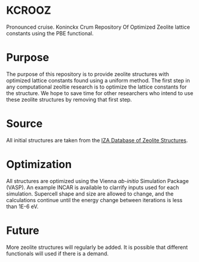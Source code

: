 * KCROOZ
Pronounced cruise. Koninckx Crum Repository Of Optimized Zeolite lattice constants using the PBE functional. 

* Purpose
The purpose of this repository is to provide zeolite structures with optimized lattice constants found using a uniform method. The first step in any computational zeoltie research is to optimize the lattice constants for the structure. We hope to save time for other researchers who intend to use these zeolite structures by removing that first step. 

* Source
All initial structures are taken from the [[http://www.iza-structure.org/databases/][IZA Database of Zeolite Structures]]. 

* Optimization
All structures are optimized using the Vienna /ab-initio/ Simulation Package (VASP). An example INCAR is available to clarrify inputs used for each simulation. Supercell shape and size are allowed to change, and the calculations continue until the energy change between iterations is less than 1E-6 eV. 

* Future 
More zeolite structures will regularly be added. It is possible that different functionals will used if there is a demand. 
